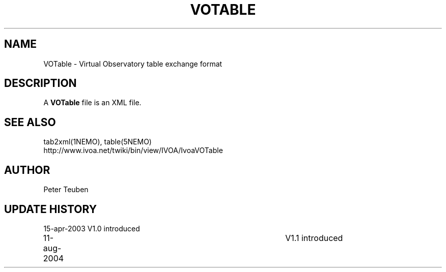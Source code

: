 .TH VOTABLE 5NEMO "21 March 2006"
.SH NAME
VOTable \- Virtual Observatory table exchange format
.SH DESCRIPTION
A \fBVOTable\fP file is an XML file.
.SH "SEE ALSO"
tab2xml(1NEMO), table(5NEMO)
.nf
http://www.ivoa.net/twiki/bin/view/IVOA/IvoaVOTable
.fi
.SH AUTHOR
Peter Teuben
.SH "UPDATE HISTORY"
.nf
.ta +1.0i +4.0i
15-apr-2003	V1.0 introduced
11-aug-2004	V1.1 introduced
.fi
